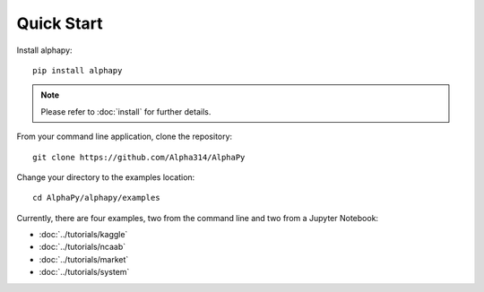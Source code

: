Quick Start
===========

Install alphapy::

    pip install alphapy

.. note:: Please refer to :doc:`install` for further details.

From your command line application, clone the repository::

    git clone https://github.com/Alpha314/AlphaPy

Change your directory to the examples location::
  
    cd AlphaPy/alphapy/examples

Currently, there are four examples, two from the command line
and two from a Jupyter Notebook:

* :doc:`../tutorials/kaggle`
* :doc:`../tutorials/ncaab`
* :doc:`../tutorials/market`
* :doc:`../tutorials/system`
